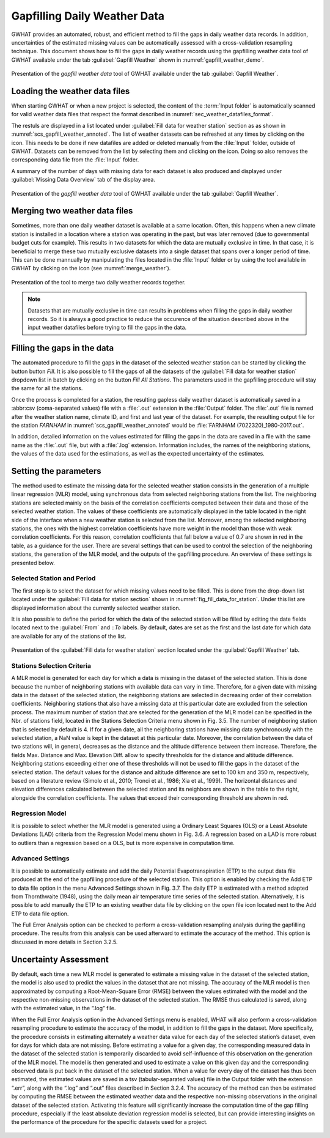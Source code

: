Gapfilling Daily Weather Data
===============================================

GWHAT provides an automated, robust, and efficient method to fill the gaps in
daily weather data records. In addition, uncertainties of the estimated 
missing values can be automatically assessed with a cross-validation resampling technique.
This document shows how to fill the gaps in daily weather
records using the gapfilling weather data tool of GWHAT available under the tab
:guilabel:`Gapfill Weather` shown in :numref:`gapfill_weather_demo`.

.. _gapfill_weather_demo:
.. figure:: img/demo/gapfill_weather_demo.*
    :align: center
    :width: 100%
    :alt: alternate text
    :figclass: align-center
    
    Presentation of the `gapfill weather data` tool of GWHAT available under
    the tab :guilabel:`Gapfill Weather`.

.. _sec_loading_weather_data:

Loading the weather data files
-----------------------------------------------

When starting GWHAT or when a new project is selected, the content of the
:term:`Input folder` is automatically scanned for valid weather data files that
respect the format described in :numref:`sec_weather_datafiles_format`.

The restuls are displayed in a list located under :guilabel:`Fill data for weather station` 
section as as shown in :numref:`scs_gapfill_weather_annoted`.
The list of weather datasets can be refreshed at any times by clicking on the 
|icon_refresh| icon. This needs to be done if new datafiles are added or deleted manually
from the :file:`Input` folder, outside of GWHAT.
Datasets can be removed from the list by selecting them and clicking on the |icon_clear| icon.
Doing so also removes the corresponding data file from the :file:`Input` folder.

A summary of the number of days with missing data for each dataset is also
produced and displayed under :guilabel:`Missing Data Overview` tab of the display area.

.. _scs_gapfill_weather_annoted:
.. figure:: img/scs_gapfill_weather_annoted.*
    :align: center
    :width: 100%
    :alt: alternate text
    :figclass: align-center
    
    Presentation of the `gapfill weather data` tool of GWHAT available under
    the tab :guilabel:`Gapfill Weather`.


Merging two weather data files
-----------------------------------------------

Sometimes, more than one daily weather dataset is available at a same location.
Often, this happens when a new climate station is installed in a location
where a station was operating in the past, but was later removed (due to
governmental budget cuts for example). This results in two datasets for which
the data are mutually exclusive in time. In that case, it is beneficial to
merge these two mutually exclusive datasets into a single dataset that spans over
a longer period of time. This can be done mannually by manipulating the files
located in the :file:`Input` folder or by using the tool available in GWHAT by clicking
on the |icon_merge_data| icon (see :numref:`merge_weather`).

.. _merge_weather:
.. figure:: img/scs_merge_weather_data_annoted.*
    :align: center
    :width: 100%
    :alt: alternate text
    :figclass: align-center
    
    Presentation of the tool to merge two daily weather records together.
    
.. note:: Datasets that are mutually exclusive in time can results in problems when filling the gaps
          in daily weather records. So it is always a good practice to reduce the occurence
          of the situation described above in the input weather datafiles before trying to
          fill the gaps in the data.
    
    
Filling the gaps in the data
-----------------------------------------------
    
The automated procedure to fill the gaps in the dataset of the selected weather
station can be started by clicking the button button |icon_fill_data| `Fill`.
It is also possible to fill the gaps of all the datasets of the 
:guilabel:`Fill data for weather station` dropdown list in batch by clicking
on the button |icon_fill_all_data| `Fill All Stations`. The parameters used in the
gapfilling procedure will stay the same for all the stations.

Once the process is completed for a station, the resulting gapless daily weather
dataset is automatically saved in a :abbr:csv (coma-separated values) file with
a :file:`.out` extension in the :file:`Output` folder. The :file:`.out` file is
named after the weather station name, climate ID, and first and last year of
the dataset. For example, the resulting output file for the station *FARNHAM*
in :numref:`scs_gapfill_weather_annoted` would be
:file:`FARNHAM (7022320)_1980-2017.out`.

In addition, detailed information on the values estimated
for filling the gaps in the data are saved in a file with the same name as the 
:file:`.out` file, but with a :file:`.log` extension. Information includes, 
the names of the neighboring stations, the values of the data used for
the estimations, as well as the expected uncertainty of the estimates.

Setting the parameters
-----------------------------------------------

The method used to estimate the missing data for the selected weather station consists in the generation
of a multiple linear regression (MLR) model, using synchronous data from selected neighboring
stations from the list. The neighboring stations are selected mainly on the basis of the correlation coefficients
computed between their data and those of the selected weather station. The values of these
coefficients are automatically displayed in the table located in the right side of the interface when a new
weather station is selected from the list. Moreover, among the selected neighboring stations, the ones
with the highest correlation coefficients have more weight in the model than those with weak correlation
coefficients. For this reason, correlation coefficients that fall below a value of 0.7 are shown in red in the
table, as a guidance for the user. There are several settings that can be used to control the selection of the
neighboring stations, the generation of the MLR model, and the outputs of the gapfilling procedure. An
overview of these settings is presented below.

Selected Station and Period
^^^^^^^^^^^^^^^^^^^^^^^^^^^^^^^^^^^^^^^^^^^^^^^

The first step is to select the dataset for which missing values need to be filled.
This is done from the drop-down list located under the :guilabel:`Fill data for station section` 
shown in :numref:`fig_fill_data_for_station`.
Under this list are displayed information about the currently selected weather station. 

It is also possible to define the period for which the data of the selected
station will be filled by editing the date fields located next to the 
:guilabel:`From` and ::`To` labels. By default, dates are set as the first and
the last date for which data are available for any of the stations of the list.

.. _fig_fill_data_for_station:
.. figure:: img/scs_gapfill_data_for_station.*
    :align: center
    :width: 50%
    :alt: alternate text
    :figclass: align-center
    
    Presentation of the :guilabel:`Fill data for weather station` section
    located under the :guilabel:`Gapfill Weather` tab.

Stations Selection Criteria
^^^^^^^^^^^^^^^^^^^^^^^^^^^^^^^^^^^^^^^^^^^^^^^

A MLR model is generated for each day for which a data is missing in the
dataset of the selected station. This is done because the number of neighboring stations with available
data can vary in time. Therefore, for a given date with missing data in the dataset of the selected station,
the neighboring stations are selected in decreasing order of their correlation coefficients. Neighboring
stations that also have a missing data at this particular date are excluded from the selection process. The
maximum number of station that are selected for the generation of the MLR model can be specified in
the Nbr. of stations field, located in the Stations Selection Criteria menu shown in Fig. 3.5. The number
of neighboring station that is selected by default is 4. If for a given date, all the neighboring stations have
missing data synchronously with the selected station, a NaN value is kept in the dataset at this particular
date.
Moreover, the correlation between the data of two stations will, in general, decreases as the distance
and the altitude difference between them increase. Therefore, the fields Max. Distance and Max. Elevation
Diff. allow to specify thresholds for the distance and altitude difference. Neighboring stations
exceeding either one of these thresholds will not be used to fill the gaps in the dataset of the selected station.
The default values for the distance and altitude difference are set to 100 km and 350 m, respectively,
based on a literature review (Simolo et al., 2010; Tronci et al., 1986; Xia et al., 1999). The horizontal
distances and elevation differences calculated between the selected station and its neighbors are shown
in the table to the right, alongside the correlation coefficients. The values that exceed their corresponding
threshold are shown in red.

.. _fig_gapfill_station_selection_criteri:
.. figure:: img/scs_gapfill_station_selection_criteria.*
    :align: center
    :width: 50%
    :alt: alternate text
    :figclass: align-center

Regression Model
^^^^^^^^^^^^^^^^^^^^^^^^^^^^^^^^^^^^^^^^^^^^^^^
It is possible to select whether the MLR model is generated using a Ordinary Least
Squares (OLS) or a Least Absolute Deviations (LAD) criteria from the Regression Model menu shown
in Fig. 3.6. A regression based on a LAD is more robust to outliers than a regression based on a OLS, but
is more expensive in computation time.

.. _fig_gapfill_regression_model:
.. figure:: img/scs_gapfill_regression_model.*
    :align: center
    :width: 50%
    :alt: alternate text
    :figclass: align-center

Advanced Settings
^^^^^^^^^^^^^^^^^^^^^^^^^^^^^^^^^^^^^^^^^^^^^^^

It is possible to automatically estimate and add the daily Potential Evapotranspiration
(ETP) to the output data file produced at the end of the gapfilling procedure of the selected station.
This option is enabled by checking the Add ETP to data file option in the menu Advanced Settings shown
in Fig. 3.7. The daily ETP is estimated with a method adapted from Thornthwaite (1948), using the daily
mean air temperature time series of the selected station. Alternatively, it is possible to add manually the
ETP to an existing weather data file by clicking on the open file icon located next to the Add ETP to
data file option.

The Full Error Analysis option can be checked to perform a cross-validation resampling analysis
during the gapfilling procedure. The results from this analysis can be used afterward to estimate the
accuracy of the method. This option is discussed in more details in Section 3.2.5.

Uncertainty Assessment
-----------------------------------------------
By default, each time a new MLR model is generated to estimate a missing value in the dataset of the
selected station, the model is also used to predict the values in the dataset that are not missing. The
accuracy of the MLR model is then approximated by computing a Root-Mean-Square Error (RMSE)
between the values estimated with the model and the respective non-missing observations in the dataset
of the selected station. The RMSE thus calculated is saved, along with the estimated value, in the “.log”
file.

When the Full Error Analysis option in the Advanced Settings menu is enabled, WHAT will also
perform a cross-validation resampling procedure to estimate the accuracy of the model, in addition to fill
the gaps in the dataset. More specifically, the procedure consists in estimating alternately a weather data
value for each day of the selected station’s dataset, even for days for which data are not missing. Before
estimating a value for a given day, the corresponding measured data in the dataset of the selected station
is temporarily discarded to avoid self-influence of this observation on the generation of the MLR model.
The model is then generated and used to estimate a value on this given day and the corresponding observed
data is put back in the dataset of the selected station. When a value for every day of the dataset has
thus been estimated, the estimated values are saved in a tsv (tabular-separated values) file in the Output
folder with the extension “.err”, along with the “.log” and “.out” files described in Section 3.2.4. The accuracy
of the method can then be estimated by computing the RMSE between the estimated weather data
and the respective non-missing observations in the original dataset of the selected station. Activating this
feature will significantly increase the computation time of the gap filling procedure, especially if the least
absolute deviation regression model is selected, but can provide interesting insights on the performance
of the procedure for the specific datasets used for a project.

.. _fig_gapfill_advanced_setting:
.. figure:: img/scs_gapfill_advanced_setting.*
    :align: center
    :width: 50%
    :alt: alternate text
    :figclass: align-center


.. |icon_clear| image:: img/icon_clear.*
                      :width: 1em
                      :height: 1em
                      :alt: stop
                      
.. |icon_fill_data| image:: img/icon_fill_data.*
                      :width: 1em
                      :height: 1em
                      :alt: fill data
                      
.. |icon_fill_all_data| image:: img/icon_fill_all_data.*
                      :width: 1em
                      :height: 1em
                      :alt: fill all data
                      
.. |icon_merge_data| image:: img/icon_merge_data.*
                      :width: 1em
                      :height: 1em
                      :alt: merge dataset
                      
                      
.. |icon_refresh| image:: img/icon_refresh.*
                      :width: 1em
                      :height: 1em
                      :alt: stop
